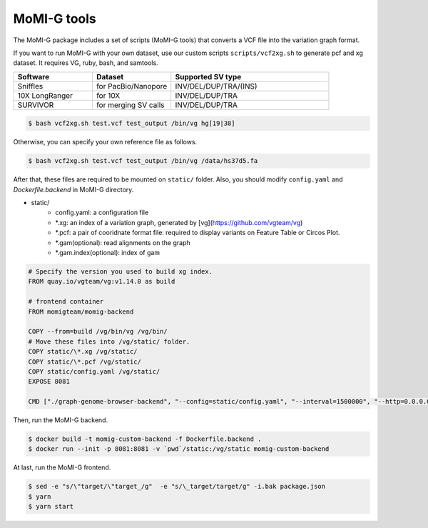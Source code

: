 .. _tools:

MoMI-G tools
===================

The MoMI-G package includes a set of scripts (MoMI-G tools) that converts a VCF file into the variation graph format. 

.. image:: tools.*

If you want to run MoMI-G with your own dataset, use our custom scripts ``scripts/vcf2xg.sh`` to generate pcf and xg dataset. It requires VG, ruby, bash, and samtools.

.. csv-table::
   :header: Software, Dataset, Supported SV type
   :widths: 20, 20, 40

   Sniffles, for PacBio/Nanopore, INV/DEL/DUP/TRA/(INS)
   10X LongRanger, for 10X, INV/DEL/DUP/TRA
   SURVIVOR, for merging SV calls, INV/DEL/DUP/TRA


.. code-block:: console

  $ bash vcf2xg.sh test.vcf test_output /bin/vg hg[19|38]


Otherwise, you can specify your own reference file as follows.

.. code-block:: console

  $ bash vcf2xg.sh test.vcf test_output /bin/vg /data/hs37d5.fa


After that, these files are required to be mounted on ``static/`` folder. Also, you should modify ``config.yaml`` and `Dockerfile.backend` in MoMI-G directory.

* static/
    * config.yaml: a configuration file
    * \*.xg: an index of a variation graph, generated by [vg](https://github.com/vgteam/vg)
    * \*.pcf: a pair of cooridnate format file: required to display variants on Feature Table or Circos Plot. 
    * \*.gam(optional): read alignments on the graph
    * \*.gam.index(optional): index of gam

.. code-block:: Dockerfile

   # Specify the version you used to build xg index.
   FROM quay.io/vgteam/vg:v1.14.0 as build  

   # frontend container
   FROM momigteam/momig-backend

   COPY --from=build /vg/bin/vg /vg/bin/
   # Move these files into /vg/static/ folder.
   COPY static/\*.xg /vg/static/
   COPY static/\*.pcf /vg/static/
   COPY static/config.yaml /vg/static/
   EXPOSE 8081

   CMD ["./graph-genome-browser-backend", "--config=static/config.yaml", "--interval=1500000", "--http=0.0.0.0:8081", "--api=/api/v2/"]


Then, run the MoMI-G backend.

.. code-block:: console

  $ docker build -t momig-custom-backend -f Dockerfile.backend .
  $ docker run --init -p 8081:8081 -v `pwd`/static:/vg/static momig-custom-backend

At last, run the MoMI-G frontend.

.. code-block:: console

  $ sed -e "s/\"target/\"target_/g"  -e "s/\_target/target/g" -i.bak package.json
  $ yarn
  $ yarn start


